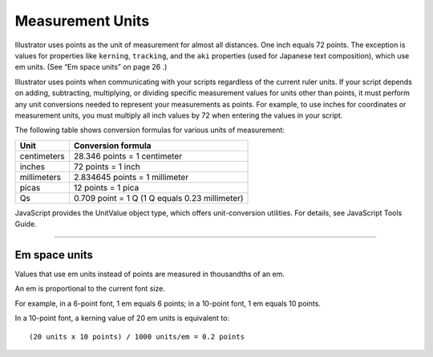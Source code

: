 .. _scripting/measurementUnits:

Measurement Units
################################################################################

Illustrator uses points as the unit of measurement for almost all distances. One inch equals 72 points. The
exception is values for properties like ``kerning``, ``tracking``, and the ``aki`` properties (used for Japanese text
composition), which use em units. (See “Em space units” on page 26 .)

Illustrator uses points when communicating with your scripts regardless of the current ruler units. If your
script depends on adding, subtracting, multiplying, or dividing specific measurement values for units
other than points, it must perform any unit conversions needed to represent your measurements as
points. For example, to use inches for coordinates or measurement units, you must multiply all inch values
by 72 when entering the values in your script.

The following table shows conversion formulas for various units of measurement:

===========  ==============================================
**Unit**     **Conversion formula**
===========  ==============================================
centimeters  28.346 points = 1 centimeter
inches       72 points = 1 inch
millimeters  2.834645 points = 1 millimeter
picas        12 points = 1 pica
Qs           0.709 point = 1 Q (1 Q equals 0.23 millimeter)
===========  ==============================================

JavaScript provides the UnitValue object type, which offers unit-conversion utilities. For details, see
JavaScript Tools Guide.

----

Em space units
================================================================================

Values that use em units instead of points are measured in thousandths of an em.

An em is proportional to the current font size.

For example, in a 6-point font, 1 em equals 6 points; in a
10-point font, 1 em equals 10 points.

In a 10-point font, a kerning value of 20 em units is equivalent to::

  (20 units x 10 points) / 1000 units/em = 0.2 points
